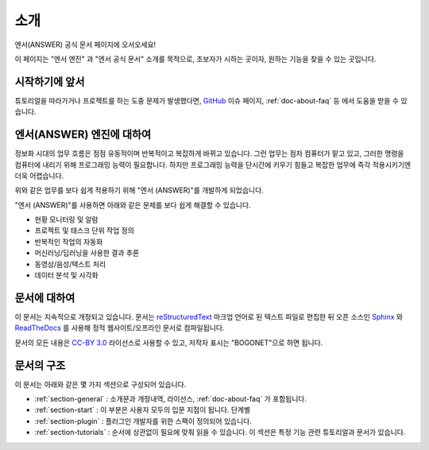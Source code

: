 .. meta::
    :keywords: INTRO

.. _doc-about-intro:

소개
====

엔서(ANSWER) 공식 문서 페이지에 오서오세요!

이 페이지는 "엔서 엔진" 과 "엔서 공식 문서" 소개를 목적으로,
초보자가 시하는 곳이자, 원하는 기능을 찾을 수 있는 곳입니다.

시작하기에 앞서
---------------

튜토리얼을 따라가거나 프로젝트를 하는 도중 문제가 발생했다면,
`GitHub <https://github.com/bogonets>`_ 이슈 페이지, :ref:`doc-about-faq` 등 에서 도움을 받을 수 있습니다.

엔서(ANSWER) 엔진에 대하여
--------------------------

정보화 시대의 업무 흐름은 점점 유동적이며 반복적이고 복잡하게 바뀌고 있습니다.
그런 업무는 점차 컴퓨터가 맡고 있고, 그러한 명령을 컴퓨터에 내리기 위해 프로그래밍 능력이 필요합니다.
하지만 프로그래밍 능력을 단시간에 키우기 힘들고 복잡한 업무에 즉각 적용시키기엔 더욱 어렵습니다.

위와 같은 업무를 보다 쉽게 적용하기 위해 "엔서 (ANSWER)"를 개발하게 되었습니다.

"엔서 (ANSWER)"를 사용하면 아래와 같은 문제를 보다 쉽게 해결할 수 있습니다.

- 현황 모니터링 및 알람
- 프로젝트 및 태스크 단위 작업 정의
- 반복적인 작업의 자동화
- 머신러닝/딥러닝을 사용한 결과 추론
- 동영상/음성/텍스트 처리
- 데이터 분석 및 시각화

문서에 대하여
-------------

이 문서는 지속적으로 개정되고 있습니다.
문서는 `reStructuredText <https://en.wikipedia.org/wiki/ReStructuredText>`_ 마크업 언어로 된 텍스트 파일로 편집한 뒤
오픈 소스인 `Sphinx <https://www.sphinx-doc.org/en/master/>`_ 와 `ReadTheDocs <https://readthedocs.org/>`_ 를 사용해
정적 웹사이트/오프라인 문서로 컴파일됩니다.

문서의 모든 내용은 `CC-BY 3.0 <https://creativecommons.org/licenses/by/3.0/deed.ko>`_ 라이선스로 사용할 수 있고,
저작자 표시는 "BOGONET"으로 하면 됩니다.

문서의 구조
-----------

이 문서는 아래와 같은 몇 가지 섹션으로 구성되어 있습니다.

- :ref:`section-general` : 소개문과 개정내역, 라이선스, :ref:`doc-about-faq` 가 포함됩니다.
- :ref:`section-start` : 이 부분은 사용자 모두의 입문 지점이 됩니다. 단계별
- :ref:`section-plugin` : 플러그인 개발자를 위한 스팩이 정의되어 있습니다.
- :ref:`section-tutorials` : 순서에 상관없이 필요에 맞춰 읽을 수 있습니다.
  이 섹션은 특정 기능 관련 튜토리얼과 문서가 있습니다.

